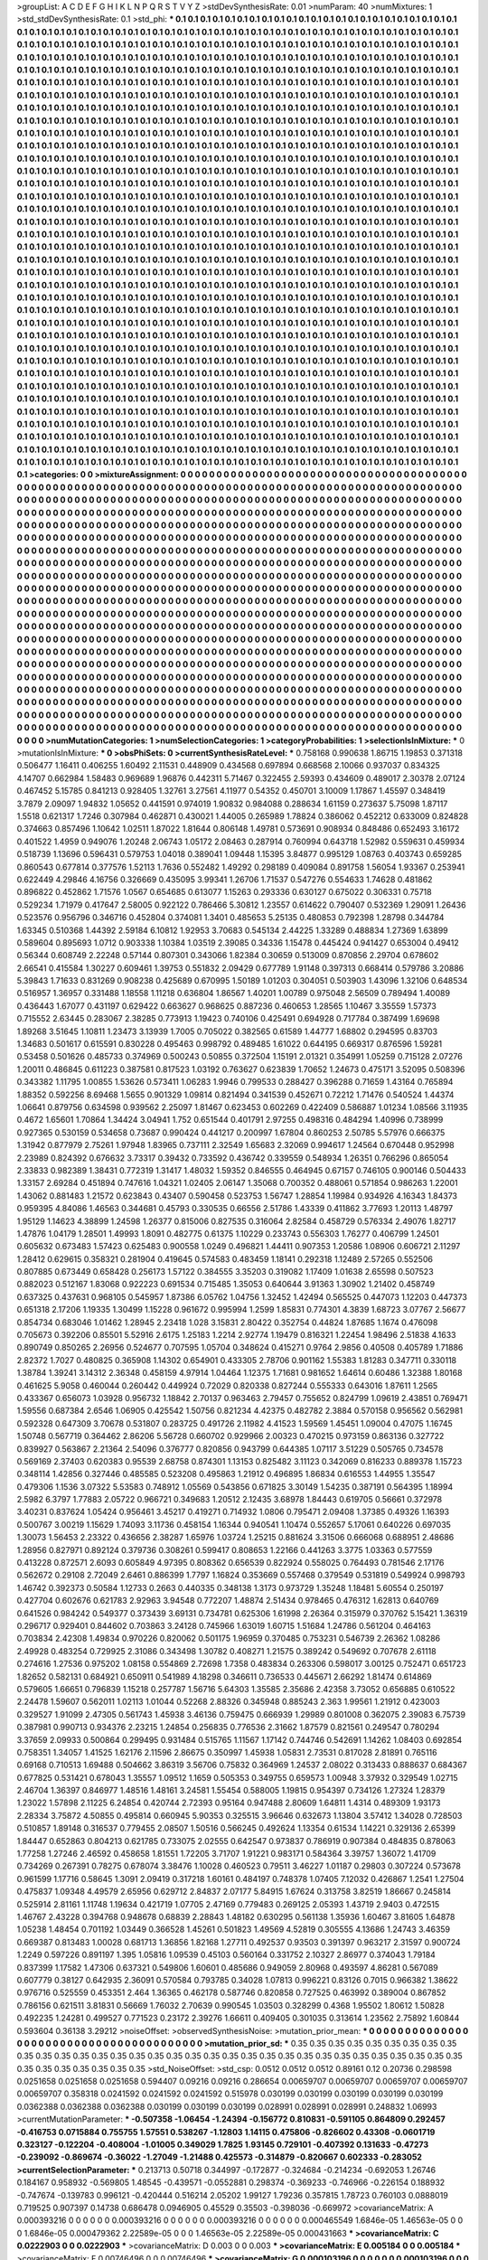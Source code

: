 >groupList:
A C D E F G H I K L
N P Q R S T V Y Z 
>stdDevSynthesisRate:
0.01 
>numParam:
40
>numMixtures:
1
>std_stdDevSynthesisRate:
0.1
>std_phi:
***
0.1 0.1 0.1 0.1 0.1 0.1 0.1 0.1 0.1 0.1
0.1 0.1 0.1 0.1 0.1 0.1 0.1 0.1 0.1 0.1
0.1 0.1 0.1 0.1 0.1 0.1 0.1 0.1 0.1 0.1
0.1 0.1 0.1 0.1 0.1 0.1 0.1 0.1 0.1 0.1
0.1 0.1 0.1 0.1 0.1 0.1 0.1 0.1 0.1 0.1
0.1 0.1 0.1 0.1 0.1 0.1 0.1 0.1 0.1 0.1
0.1 0.1 0.1 0.1 0.1 0.1 0.1 0.1 0.1 0.1
0.1 0.1 0.1 0.1 0.1 0.1 0.1 0.1 0.1 0.1
0.1 0.1 0.1 0.1 0.1 0.1 0.1 0.1 0.1 0.1
0.1 0.1 0.1 0.1 0.1 0.1 0.1 0.1 0.1 0.1
0.1 0.1 0.1 0.1 0.1 0.1 0.1 0.1 0.1 0.1
0.1 0.1 0.1 0.1 0.1 0.1 0.1 0.1 0.1 0.1
0.1 0.1 0.1 0.1 0.1 0.1 0.1 0.1 0.1 0.1
0.1 0.1 0.1 0.1 0.1 0.1 0.1 0.1 0.1 0.1
0.1 0.1 0.1 0.1 0.1 0.1 0.1 0.1 0.1 0.1
0.1 0.1 0.1 0.1 0.1 0.1 0.1 0.1 0.1 0.1
0.1 0.1 0.1 0.1 0.1 0.1 0.1 0.1 0.1 0.1
0.1 0.1 0.1 0.1 0.1 0.1 0.1 0.1 0.1 0.1
0.1 0.1 0.1 0.1 0.1 0.1 0.1 0.1 0.1 0.1
0.1 0.1 0.1 0.1 0.1 0.1 0.1 0.1 0.1 0.1
0.1 0.1 0.1 0.1 0.1 0.1 0.1 0.1 0.1 0.1
0.1 0.1 0.1 0.1 0.1 0.1 0.1 0.1 0.1 0.1
0.1 0.1 0.1 0.1 0.1 0.1 0.1 0.1 0.1 0.1
0.1 0.1 0.1 0.1 0.1 0.1 0.1 0.1 0.1 0.1
0.1 0.1 0.1 0.1 0.1 0.1 0.1 0.1 0.1 0.1
0.1 0.1 0.1 0.1 0.1 0.1 0.1 0.1 0.1 0.1
0.1 0.1 0.1 0.1 0.1 0.1 0.1 0.1 0.1 0.1
0.1 0.1 0.1 0.1 0.1 0.1 0.1 0.1 0.1 0.1
0.1 0.1 0.1 0.1 0.1 0.1 0.1 0.1 0.1 0.1
0.1 0.1 0.1 0.1 0.1 0.1 0.1 0.1 0.1 0.1
0.1 0.1 0.1 0.1 0.1 0.1 0.1 0.1 0.1 0.1
0.1 0.1 0.1 0.1 0.1 0.1 0.1 0.1 0.1 0.1
0.1 0.1 0.1 0.1 0.1 0.1 0.1 0.1 0.1 0.1
0.1 0.1 0.1 0.1 0.1 0.1 0.1 0.1 0.1 0.1
0.1 0.1 0.1 0.1 0.1 0.1 0.1 0.1 0.1 0.1
0.1 0.1 0.1 0.1 0.1 0.1 0.1 0.1 0.1 0.1
0.1 0.1 0.1 0.1 0.1 0.1 0.1 0.1 0.1 0.1
0.1 0.1 0.1 0.1 0.1 0.1 0.1 0.1 0.1 0.1
0.1 0.1 0.1 0.1 0.1 0.1 0.1 0.1 0.1 0.1
0.1 0.1 0.1 0.1 0.1 0.1 0.1 0.1 0.1 0.1
0.1 0.1 0.1 0.1 0.1 0.1 0.1 0.1 0.1 0.1
0.1 0.1 0.1 0.1 0.1 0.1 0.1 0.1 0.1 0.1
0.1 0.1 0.1 0.1 0.1 0.1 0.1 0.1 0.1 0.1
0.1 0.1 0.1 0.1 0.1 0.1 0.1 0.1 0.1 0.1
0.1 0.1 0.1 0.1 0.1 0.1 0.1 0.1 0.1 0.1
0.1 0.1 0.1 0.1 0.1 0.1 0.1 0.1 0.1 0.1
0.1 0.1 0.1 0.1 0.1 0.1 0.1 0.1 0.1 0.1
0.1 0.1 0.1 0.1 0.1 0.1 0.1 0.1 0.1 0.1
0.1 0.1 0.1 0.1 0.1 0.1 0.1 0.1 0.1 0.1
0.1 0.1 0.1 0.1 0.1 0.1 0.1 0.1 0.1 0.1
0.1 0.1 0.1 0.1 0.1 0.1 0.1 0.1 0.1 0.1
0.1 0.1 0.1 0.1 0.1 0.1 0.1 0.1 0.1 0.1
0.1 0.1 0.1 0.1 0.1 0.1 0.1 0.1 0.1 0.1
0.1 0.1 0.1 0.1 0.1 0.1 0.1 0.1 0.1 0.1
0.1 0.1 0.1 0.1 0.1 0.1 0.1 0.1 0.1 0.1
0.1 0.1 0.1 0.1 0.1 0.1 0.1 0.1 0.1 0.1
0.1 0.1 0.1 0.1 0.1 0.1 0.1 0.1 0.1 0.1
0.1 0.1 0.1 0.1 0.1 0.1 0.1 0.1 0.1 0.1
0.1 0.1 0.1 0.1 0.1 0.1 0.1 0.1 0.1 0.1
0.1 0.1 0.1 0.1 0.1 0.1 0.1 0.1 0.1 0.1
0.1 0.1 0.1 0.1 0.1 0.1 0.1 0.1 0.1 0.1
0.1 0.1 0.1 0.1 0.1 0.1 0.1 0.1 0.1 0.1
0.1 0.1 0.1 0.1 0.1 0.1 0.1 0.1 0.1 0.1
0.1 0.1 0.1 0.1 0.1 0.1 0.1 0.1 0.1 0.1
0.1 0.1 0.1 0.1 0.1 0.1 0.1 0.1 0.1 0.1
0.1 0.1 0.1 0.1 0.1 0.1 0.1 0.1 0.1 0.1
0.1 0.1 0.1 0.1 0.1 0.1 0.1 0.1 0.1 0.1
0.1 0.1 0.1 0.1 0.1 0.1 0.1 0.1 0.1 0.1
0.1 0.1 0.1 0.1 0.1 0.1 0.1 0.1 0.1 0.1
0.1 0.1 0.1 0.1 0.1 0.1 0.1 0.1 0.1 0.1
0.1 0.1 0.1 0.1 0.1 0.1 0.1 0.1 0.1 0.1
0.1 0.1 0.1 0.1 0.1 0.1 0.1 0.1 0.1 0.1
0.1 0.1 0.1 0.1 0.1 0.1 0.1 0.1 0.1 0.1
0.1 0.1 0.1 0.1 0.1 0.1 0.1 0.1 0.1 0.1
0.1 0.1 0.1 0.1 0.1 0.1 0.1 0.1 0.1 0.1
0.1 0.1 0.1 0.1 0.1 0.1 0.1 0.1 0.1 0.1
0.1 0.1 0.1 0.1 0.1 0.1 0.1 0.1 0.1 0.1
0.1 0.1 0.1 0.1 0.1 0.1 0.1 0.1 0.1 0.1
0.1 0.1 0.1 0.1 0.1 0.1 0.1 0.1 0.1 0.1
0.1 0.1 0.1 0.1 0.1 0.1 0.1 0.1 0.1 0.1
0.1 0.1 0.1 0.1 0.1 0.1 0.1 0.1 0.1 0.1
0.1 0.1 0.1 0.1 0.1 0.1 0.1 0.1 0.1 0.1
0.1 0.1 0.1 0.1 0.1 0.1 0.1 0.1 0.1 0.1
0.1 0.1 0.1 0.1 0.1 0.1 0.1 0.1 0.1 0.1
0.1 0.1 0.1 0.1 0.1 0.1 0.1 0.1 0.1 0.1
0.1 0.1 0.1 0.1 0.1 0.1 0.1 0.1 0.1 0.1
0.1 0.1 0.1 0.1 0.1 0.1 0.1 0.1 0.1 0.1
0.1 0.1 0.1 0.1 0.1 0.1 0.1 0.1 0.1 0.1
0.1 0.1 0.1 0.1 0.1 0.1 0.1 0.1 0.1 0.1
0.1 0.1 0.1 0.1 0.1 0.1 0.1 0.1 0.1 0.1
0.1 0.1 0.1 0.1 0.1 0.1 0.1 0.1 0.1 0.1
0.1 0.1 0.1 0.1 0.1 0.1 0.1 0.1 0.1 0.1
0.1 0.1 0.1 0.1 0.1 0.1 0.1 0.1 0.1 0.1
0.1 0.1 0.1 0.1 0.1 0.1 0.1 0.1 0.1 0.1
0.1 0.1 0.1 0.1 0.1 0.1 0.1 0.1 0.1 0.1
0.1 0.1 0.1 0.1 0.1 0.1 0.1 0.1 0.1 0.1
0.1 0.1 0.1 0.1 0.1 0.1 0.1 0.1 0.1 0.1
0.1 0.1 0.1 0.1 0.1 0.1 0.1 0.1 0.1 0.1
0.1 0.1 0.1 0.1 0.1 0.1 0.1 0.1 0.1 0.1
0.1 0.1 0.1 0.1 0.1 0.1 0.1 0.1 0.1 0.1
0.1 0.1 0.1 0.1 0.1 0.1 0.1 0.1 0.1 0.1
0.1 0.1 0.1 0.1 0.1 0.1 0.1 0.1 0.1 0.1
0.1 0.1 0.1 0.1 0.1 0.1 0.1 0.1 0.1 0.1
0.1 0.1 0.1 0.1 0.1 0.1 0.1 0.1 0.1 0.1
0.1 0.1 0.1 0.1 0.1 0.1 0.1 0.1 0.1 0.1
0.1 0.1 0.1 0.1 0.1 0.1 0.1 0.1 0.1 0.1
0.1 0.1 0.1 0.1 0.1 0.1 0.1 0.1 0.1 0.1
0.1 0.1 0.1 0.1 0.1 0.1 0.1 0.1 0.1 0.1
0.1 0.1 0.1 0.1 0.1 0.1 0.1 0.1 0.1 0.1
0.1 0.1 0.1 0.1 0.1 0.1 0.1 0.1 0.1 0.1
0.1 0.1 0.1 0.1 0.1 0.1 0.1 0.1 0.1 0.1
0.1 0.1 0.1 0.1 0.1 0.1 0.1 0.1 0.1 0.1
0.1 0.1 0.1 0.1 0.1 0.1 0.1 0.1 0.1 0.1
0.1 0.1 0.1 0.1 0.1 0.1 0.1 0.1 0.1 0.1
0.1 0.1 0.1 0.1 0.1 0.1 0.1 0.1 0.1 0.1
0.1 0.1 0.1 0.1 0.1 0.1 0.1 0.1 0.1 0.1
0.1 0.1 0.1 0.1 0.1 0.1 0.1 0.1 0.1 0.1
0.1 0.1 0.1 0.1 0.1 0.1 0.1 0.1 0.1 0.1
0.1 0.1 0.1 0.1 0.1 0.1 0.1 0.1 0.1 0.1
0.1 0.1 0.1 0.1 0.1 0.1 0.1 0.1 0.1 0.1
0.1 0.1 0.1 0.1 0.1 0.1 0.1 0.1 0.1 0.1
0.1 0.1 0.1 0.1 0.1 0.1 0.1 0.1 0.1 0.1
0.1 0.1 0.1 0.1 0.1 0.1 0.1 0.1 0.1 0.1
0.1 0.1 0.1 0.1 0.1 0.1 0.1 0.1 0.1 0.1
0.1 0.1 0.1 0.1 0.1 0.1 0.1 0.1 0.1 0.1
0.1 0.1 0.1 0.1 0.1 0.1 0.1 0.1 0.1 0.1
0.1 0.1 0.1 0.1 0.1 0.1 0.1 0.1 0.1 0.1
0.1 0.1 0.1 0.1 0.1 0.1 0.1 0.1 0.1 0.1
0.1 0.1 0.1 0.1 
>categories:
0 0
>mixtureAssignment:
0 0 0 0 0 0 0 0 0 0 0 0 0 0 0 0 0 0 0 0 0 0 0 0 0 0 0 0 0 0 0 0 0 0 0 0 0 0 0 0 0 0 0 0 0 0 0 0 0 0
0 0 0 0 0 0 0 0 0 0 0 0 0 0 0 0 0 0 0 0 0 0 0 0 0 0 0 0 0 0 0 0 0 0 0 0 0 0 0 0 0 0 0 0 0 0 0 0 0 0
0 0 0 0 0 0 0 0 0 0 0 0 0 0 0 0 0 0 0 0 0 0 0 0 0 0 0 0 0 0 0 0 0 0 0 0 0 0 0 0 0 0 0 0 0 0 0 0 0 0
0 0 0 0 0 0 0 0 0 0 0 0 0 0 0 0 0 0 0 0 0 0 0 0 0 0 0 0 0 0 0 0 0 0 0 0 0 0 0 0 0 0 0 0 0 0 0 0 0 0
0 0 0 0 0 0 0 0 0 0 0 0 0 0 0 0 0 0 0 0 0 0 0 0 0 0 0 0 0 0 0 0 0 0 0 0 0 0 0 0 0 0 0 0 0 0 0 0 0 0
0 0 0 0 0 0 0 0 0 0 0 0 0 0 0 0 0 0 0 0 0 0 0 0 0 0 0 0 0 0 0 0 0 0 0 0 0 0 0 0 0 0 0 0 0 0 0 0 0 0
0 0 0 0 0 0 0 0 0 0 0 0 0 0 0 0 0 0 0 0 0 0 0 0 0 0 0 0 0 0 0 0 0 0 0 0 0 0 0 0 0 0 0 0 0 0 0 0 0 0
0 0 0 0 0 0 0 0 0 0 0 0 0 0 0 0 0 0 0 0 0 0 0 0 0 0 0 0 0 0 0 0 0 0 0 0 0 0 0 0 0 0 0 0 0 0 0 0 0 0
0 0 0 0 0 0 0 0 0 0 0 0 0 0 0 0 0 0 0 0 0 0 0 0 0 0 0 0 0 0 0 0 0 0 0 0 0 0 0 0 0 0 0 0 0 0 0 0 0 0
0 0 0 0 0 0 0 0 0 0 0 0 0 0 0 0 0 0 0 0 0 0 0 0 0 0 0 0 0 0 0 0 0 0 0 0 0 0 0 0 0 0 0 0 0 0 0 0 0 0
0 0 0 0 0 0 0 0 0 0 0 0 0 0 0 0 0 0 0 0 0 0 0 0 0 0 0 0 0 0 0 0 0 0 0 0 0 0 0 0 0 0 0 0 0 0 0 0 0 0
0 0 0 0 0 0 0 0 0 0 0 0 0 0 0 0 0 0 0 0 0 0 0 0 0 0 0 0 0 0 0 0 0 0 0 0 0 0 0 0 0 0 0 0 0 0 0 0 0 0
0 0 0 0 0 0 0 0 0 0 0 0 0 0 0 0 0 0 0 0 0 0 0 0 0 0 0 0 0 0 0 0 0 0 0 0 0 0 0 0 0 0 0 0 0 0 0 0 0 0
0 0 0 0 0 0 0 0 0 0 0 0 0 0 0 0 0 0 0 0 0 0 0 0 0 0 0 0 0 0 0 0 0 0 0 0 0 0 0 0 0 0 0 0 0 0 0 0 0 0
0 0 0 0 0 0 0 0 0 0 0 0 0 0 0 0 0 0 0 0 0 0 0 0 0 0 0 0 0 0 0 0 0 0 0 0 0 0 0 0 0 0 0 0 0 0 0 0 0 0
0 0 0 0 0 0 0 0 0 0 0 0 0 0 0 0 0 0 0 0 0 0 0 0 0 0 0 0 0 0 0 0 0 0 0 0 0 0 0 0 0 0 0 0 0 0 0 0 0 0
0 0 0 0 0 0 0 0 0 0 0 0 0 0 0 0 0 0 0 0 0 0 0 0 0 0 0 0 0 0 0 0 0 0 0 0 0 0 0 0 0 0 0 0 0 0 0 0 0 0
0 0 0 0 0 0 0 0 0 0 0 0 0 0 0 0 0 0 0 0 0 0 0 0 0 0 0 0 0 0 0 0 0 0 0 0 0 0 0 0 0 0 0 0 0 0 0 0 0 0
0 0 0 0 0 0 0 0 0 0 0 0 0 0 0 0 0 0 0 0 0 0 0 0 0 0 0 0 0 0 0 0 0 0 0 0 0 0 0 0 0 0 0 0 0 0 0 0 0 0
0 0 0 0 0 0 0 0 0 0 0 0 0 0 0 0 0 0 0 0 0 0 0 0 0 0 0 0 0 0 0 0 0 0 0 0 0 0 0 0 0 0 0 0 0 0 0 0 0 0
0 0 0 0 0 0 0 0 0 0 0 0 0 0 0 0 0 0 0 0 0 0 0 0 0 0 0 0 0 0 0 0 0 0 0 0 0 0 0 0 0 0 0 0 0 0 0 0 0 0
0 0 0 0 0 0 0 0 0 0 0 0 0 0 0 0 0 0 0 0 0 0 0 0 0 0 0 0 0 0 0 0 0 0 0 0 0 0 0 0 0 0 0 0 0 0 0 0 0 0
0 0 0 0 0 0 0 0 0 0 0 0 0 0 0 0 0 0 0 0 0 0 0 0 0 0 0 0 0 0 0 0 0 0 0 0 0 0 0 0 0 0 0 0 0 0 0 0 0 0
0 0 0 0 0 0 0 0 0 0 0 0 0 0 0 0 0 0 0 0 0 0 0 0 0 0 0 0 0 0 0 0 0 0 0 0 0 0 0 0 0 0 0 0 0 0 0 0 0 0
0 0 0 0 0 0 0 0 0 0 0 0 0 0 0 0 0 0 0 0 0 0 0 0 0 0 0 0 0 0 0 0 0 0 0 0 0 0 0 0 0 0 0 0 0 0 0 0 0 0
0 0 0 0 0 0 0 0 0 0 0 0 0 0 0 0 0 0 0 0 0 0 0 0 0 0 0 0 0 0 0 0 0 0 
>numMutationCategories:
1
>numSelectionCategories:
1
>categoryProbabilities:
1 
>selectionIsInMixture:
***
0 
>mutationIsInMixture:
***
0 
>obsPhiSets:
0
>currentSynthesisRateLevel:
***
0.758168 0.990638 1.86715 1.19853 0.371318 0.506477 1.16411 0.406255 1.60492 2.11531
0.448909 0.434568 0.697894 0.668568 2.10066 0.937037 0.834325 4.14707 0.662984 1.58483
0.969689 1.96876 0.442311 5.71467 0.322455 2.59393 0.434609 0.489017 2.30378 2.07124
0.467452 5.15785 0.841213 0.928405 1.32761 3.27561 4.11977 0.54352 0.450701 3.10009
1.17867 1.45597 0.348419 3.7879 2.09097 1.94832 1.05652 0.441591 0.974019 1.90832
0.984088 0.288634 1.61159 0.273637 5.75098 1.87117 1.5518 0.621317 1.7246 0.307984
0.462871 0.430021 1.44005 0.265989 1.78824 0.386062 0.452212 0.633009 0.824828 0.374663
0.857496 1.10642 1.02511 1.87022 1.81644 0.806148 1.49781 0.573691 0.908934 0.848486
0.652493 3.16172 0.401522 1.4959 0.949076 1.20248 2.06743 1.05172 2.08463 0.287914
0.760994 0.643718 1.52982 0.559631 0.459934 0.518739 1.13696 0.596431 0.579753 1.04018
0.389041 1.09448 1.15395 3.84877 0.995129 1.08763 0.403743 0.659285 0.860543 0.677814
0.377576 1.52113 1.7636 0.552482 1.49292 0.298189 0.409084 0.891758 1.56054 1.93367
0.253941 0.622449 4.29846 4.16756 0.326669 0.435095 3.99341 1.26706 1.71537 0.547276
0.554633 1.74628 0.481862 0.896822 0.452862 1.71576 1.0567 0.654685 0.613077 1.15263
0.293336 0.630127 0.675022 0.306331 0.75718 0.529234 1.71979 0.417647 2.58005 0.922122
0.786466 5.30812 1.23557 0.614622 0.790407 0.532369 1.29091 1.26436 0.523576 0.956796
0.346716 0.452804 0.374081 1.3401 0.485653 5.25135 0.480853 0.792398 1.28798 0.344784
1.63345 0.510368 1.44392 2.59184 6.10812 1.92953 3.70683 0.545134 2.44225 1.33289
0.488834 1.27369 1.63899 0.589604 0.895693 1.0712 0.903338 1.10384 1.03519 2.39085
0.34336 1.15478 0.445424 0.941427 0.653004 0.49412 0.56344 0.608749 2.22248 0.57144
0.807301 0.343066 1.82384 0.30659 0.513009 0.870856 2.29704 0.678602 2.66541 0.415584
1.30227 0.609461 1.39753 0.551832 2.09429 0.677789 1.91148 0.397313 0.668414 0.579786
3.20886 5.39843 1.71633 0.831269 0.908238 0.425689 0.670995 1.50189 1.01203 0.304051
0.503903 1.43096 1.32106 0.648534 0.516957 1.36957 0.331488 1.18558 1.11218 0.636804
1.86567 1.40201 1.00789 0.975048 2.56509 0.789494 1.40089 0.436443 1.67077 0.431197
0.629422 0.663627 0.968625 0.887236 0.460653 1.28565 1.10467 3.35559 1.57373 0.715552
2.63445 0.283067 2.38285 0.773913 1.19423 0.740106 0.425491 0.694928 0.717784 0.387499
1.69698 1.89268 3.51645 1.10811 1.23473 3.13939 1.7005 0.705022 0.382565 0.61589
1.44777 1.68802 0.294595 0.83703 1.34683 0.501617 0.615591 0.830228 0.495463 0.998792
0.489485 1.61022 0.644195 0.669317 0.876596 1.59281 0.53458 0.501626 0.485733 0.374969
0.500243 0.50855 0.372504 1.15191 2.01321 0.354991 1.05259 0.715128 2.07276 1.20011
0.486845 0.611223 0.387581 0.817523 1.03192 0.763627 0.623839 1.70652 1.24673 0.475171
3.52095 0.508396 0.343382 1.11795 1.00855 1.53626 0.573411 1.06283 1.9946 0.799533
0.288427 0.396288 0.71659 1.43164 0.765894 1.88352 0.592256 8.69468 1.5655 0.901329
1.09814 0.821494 0.341539 0.452671 0.72212 1.71476 0.540524 1.44374 1.06641 0.879756
0.634598 0.939562 2.25097 1.81467 0.623453 0.602269 0.422409 0.586887 1.01234 1.08566
3.11935 0.4672 1.65601 1.70864 1.34424 3.04941 1.752 0.651544 0.401791 2.97255
0.498316 0.484294 1.40996 0.738999 0.927365 0.530159 0.534658 0.73687 0.990424 0.441217
0.200997 1.67804 0.860253 2.50785 5.57976 0.666375 1.31942 0.877979 2.75261 1.97948
1.83965 0.737111 2.32549 1.65683 2.32069 0.994617 1.24564 0.670448 0.952998 2.23989
0.824392 0.676632 3.73317 0.39432 0.733592 0.436742 0.339559 0.548934 1.26351 0.766296
0.865054 2.33833 0.982389 1.38431 0.772319 1.31417 1.48032 1.59352 0.846555 0.464945
0.67157 0.746105 0.900146 0.504433 1.33157 2.69284 0.451894 0.747616 1.04321 1.02405
2.06147 1.35068 0.700352 0.488061 0.571854 0.986263 1.22001 1.43062 0.881483 1.21572
0.623843 0.43407 0.590458 0.523753 1.56747 1.28854 1.19984 0.934926 4.16343 1.84373
0.959395 4.84086 1.46563 0.344681 0.45793 0.330535 0.66556 2.51786 1.43339 0.411862
3.77693 1.20113 1.48797 1.95129 1.14623 4.38899 1.24598 1.26377 0.815006 0.827535
0.316064 2.82584 0.458729 0.576334 2.49076 1.82717 1.47876 1.04179 1.28501 1.49993
1.8091 0.482775 0.61375 1.10229 0.233743 0.556303 1.76277 0.406799 1.24501 0.605632
0.673483 1.57423 0.625483 0.900558 1.0249 0.496821 1.44411 0.907353 1.20586 1.08906
0.606721 2.11297 1.28412 0.629615 0.358321 0.281904 0.419645 0.574583 0.483459 1.18141
0.292318 1.12489 2.57265 0.552506 0.807885 0.673449 0.658428 0.256173 1.57122 0.384555
3.35203 0.319082 1.17409 1.01638 2.65598 0.507523 0.882023 0.512167 1.83068 0.922223
0.691534 0.715485 1.35053 0.640644 3.91363 1.30902 1.21402 0.458749 0.637325 0.437631
0.968105 0.545957 1.87386 6.05762 1.04756 1.32452 1.42494 0.565525 0.447073 1.12203
0.447373 0.651318 2.17206 1.19335 1.30499 1.15228 0.961672 0.995994 1.2599 1.85831
0.774301 4.3839 1.68723 3.07767 2.56677 0.854734 0.683046 1.01462 1.28945 2.23418
1.028 3.15831 2.80422 0.352754 0.44824 1.87685 1.1674 0.476098 0.705673 0.392206
0.85501 5.52916 2.6175 1.25183 1.2214 2.92774 1.19479 0.816321 1.22454 1.98496
2.51838 4.1633 0.890749 0.850265 2.26956 0.524677 0.707595 1.05704 0.348624 0.415271
0.9764 2.9856 0.40508 0.405789 1.71886 2.82372 1.7027 0.480825 0.365908 1.14302
0.654901 0.433305 2.78706 0.901162 1.55383 1.81283 0.347711 0.330118 1.38784 1.39241
3.14312 2.36348 0.458159 4.97914 1.04464 1.12375 1.71681 0.981652 1.64614 0.60486
1.32388 1.80168 0.461625 5.9058 0.460044 0.260442 0.449924 0.72029 0.820338 0.827244
0.555333 0.643016 1.87611 1.2565 0.433367 0.656073 1.03928 0.956732 1.18842 2.70137
0.963463 2.79457 0.755652 0.824799 1.09619 2.43851 0.769471 1.59556 0.687384 2.6546
1.06905 0.425542 1.50756 0.821234 4.42375 0.482782 2.3884 0.570158 0.956562 0.562981
0.592328 0.647309 3.70678 0.531807 0.283725 0.491726 2.11982 4.41523 1.59569 1.45451
1.09004 0.47075 1.16745 1.50748 0.567719 0.364462 2.86206 5.56728 0.660702 0.929966
2.00323 0.470215 0.973159 0.863136 0.327722 0.839927 0.563867 2.21364 2.54096 0.376777
0.820856 0.943799 0.644385 1.07117 3.51229 0.505765 0.734578 0.569169 2.37403 0.620383
0.95539 2.68758 0.874301 1.13153 0.825482 3.11123 0.342069 0.816233 0.889378 1.15723
0.348114 1.42856 0.327446 0.485585 0.523208 0.495863 1.21912 0.496895 1.86834 0.616553
1.44955 1.35547 0.479306 1.1536 3.07322 5.53583 0.748912 1.05569 0.543856 0.671825
3.30149 1.54235 0.387191 0.564395 1.18994 2.5982 6.3797 1.77883 2.05722 0.966721
0.349683 1.20512 2.12435 3.68978 1.84443 0.619705 0.56661 0.372978 3.40231 0.837624
1.05424 0.956461 3.45217 0.419271 0.714932 1.0806 0.795471 2.09408 1.37385 0.49326
1.16393 0.500767 3.00219 1.15629 1.74093 3.11736 0.458154 1.16344 0.940541 1.10474
0.552657 5.17061 0.640226 0.697035 1.30073 1.56453 2.23322 0.436656 2.38287 1.65976
1.03724 1.25215 0.881624 3.31506 0.666068 0.688951 2.48686 1.28956 0.827971 0.892124
0.379736 0.308261 0.599417 0.808653 1.22166 0.441263 3.3775 1.03363 0.577559 0.413228
0.872571 2.6093 0.605849 4.97395 0.808362 0.656539 0.822924 0.558025 0.764493 0.781546
2.17176 0.562672 0.29108 2.72049 2.6461 0.886399 1.7797 1.16824 0.353669 0.557468
0.379549 0.531819 0.549924 0.998793 1.46742 0.392373 0.50584 1.12733 0.2663 0.440335
0.348138 1.3173 0.973729 1.35248 1.18481 5.60554 0.250197 0.427704 0.602676 0.621783
2.92963 3.94548 0.772207 1.48874 2.51434 0.978465 0.476312 1.62813 0.640769 0.641526
0.984242 0.549377 0.373439 3.69131 0.734781 0.625306 1.61998 2.26364 0.315979 0.370762
5.15421 1.36319 0.296717 0.929401 0.844602 0.703863 3.24128 0.745966 1.63019 1.60715
1.51684 1.24786 0.561204 0.464163 0.703834 2.42308 1.49834 0.970226 0.820062 0.501175
1.96959 0.370485 0.753231 0.546739 2.26362 1.08286 2.49928 0.483254 0.729925 2.31086
0.343498 1.30782 0.408271 1.21575 0.389242 0.549692 0.707678 2.61118 0.274616 1.27536
0.975202 1.08158 0.554869 2.72698 1.7358 0.483834 0.263306 0.598017 3.00125 0.752471
0.651723 1.82652 0.582131 0.684921 0.650911 0.541989 4.18298 0.346611 0.736533 0.445671
2.66292 1.81474 0.614869 0.579605 1.66651 0.796839 1.15218 0.257787 1.56716 5.64303
1.35585 2.35686 2.42358 3.73052 0.656885 0.610522 2.24478 1.59607 0.562011 1.02113
1.01044 0.52268 2.88326 0.345948 0.885243 2.363 1.99561 1.21912 0.423003 0.329527
1.91099 2.47305 0.561743 1.45938 3.46136 0.759475 0.666939 1.29989 0.801008 0.362075
2.39083 6.75739 0.387981 0.990713 0.934376 2.23215 1.24854 0.256835 0.776536 2.31662
1.87579 0.821561 0.249547 0.780294 3.37659 2.09933 0.500864 0.299495 0.931484 0.515765
1.11567 1.17142 0.744746 0.542691 1.14262 1.08403 0.692854 0.758351 1.34057 1.41525
1.62176 2.11596 2.86675 0.350997 1.45938 1.05831 2.73531 0.817028 2.81891 0.765116
0.69168 0.710513 1.69488 0.504662 3.86319 3.56706 0.75832 0.364969 1.24537 2.08022
0.313433 0.888637 0.684367 0.677825 0.531421 0.678043 1.35557 1.09512 1.1659 0.505353
0.349755 0.659573 1.00948 3.37932 0.329549 1.02715 2.46704 1.36397 0.846977 1.48516
1.48161 3.24581 1.55454 0.588005 1.19815 0.954397 0.734126 1.27324 1.28379 1.23022
1.57898 2.11225 6.24854 0.420744 2.72393 0.95164 0.947488 2.80609 1.64811 1.4314
0.489309 1.93173 2.28334 3.75872 4.50855 0.495814 0.660945 5.90353 0.325515 3.96646
0.632673 1.13804 3.57412 1.34028 0.728503 0.510857 1.89148 0.316537 0.779455 2.08507
1.50516 0.566245 0.492624 1.13354 0.61534 1.14221 0.329136 2.65399 1.84447 0.652863
0.804213 0.621785 0.733075 2.02555 0.642547 0.973837 0.786919 0.907384 0.484835 0.878063
1.77258 1.27246 2.46592 0.458658 1.81551 1.72205 3.71707 1.91221 0.983171 0.584364
3.39757 1.36072 1.41709 0.734269 0.267391 0.78275 0.678074 3.38476 1.10028 0.460523
0.79511 3.46227 1.01187 0.29803 0.307224 0.573678 0.961599 1.17716 0.58645 1.3091
2.09419 0.317218 1.60161 0.484197 0.748378 1.07405 7.12032 0.426867 1.2541 1.27504
0.475837 1.09348 4.49579 2.65956 0.629712 2.84837 2.07177 5.84915 1.67624 0.313758
3.82519 1.86667 0.245814 0.525914 2.81161 1.11748 1.19634 0.421719 1.07705 2.47169
0.779483 0.269125 2.05393 1.43719 2.9403 0.472515 1.46767 2.43228 0.394768 0.948678
0.68839 2.28843 1.48182 0.630295 0.561138 1.35936 1.60467 3.81605 1.64878 1.05238
1.48454 0.701192 1.03449 0.366528 1.45261 0.501823 1.49569 4.52819 0.305555 4.13686
1.24743 3.46359 0.669387 0.813483 1.00028 0.681713 1.36856 1.82168 1.27711 0.492537
0.93503 0.391397 0.963217 2.31597 0.900724 1.2249 0.597226 0.891197 1.395 1.05816
1.09539 0.45103 0.560164 0.331752 2.10327 2.86977 0.374043 1.79184 0.837399 1.17582
1.47306 0.637321 0.549806 1.60601 0.485686 0.949059 2.80968 0.493597 4.86281 0.567089
0.607779 0.38127 0.642935 2.36091 0.570584 0.793785 0.34028 1.07813 0.996221 0.83126
0.7015 0.966382 1.38622 0.976716 0.525559 0.453351 2.464 1.36365 0.462178 0.587746
0.820858 0.727525 0.463992 0.389004 0.867852 0.786156 0.621511 3.81831 0.56669 1.76032
2.70639 0.990545 1.03503 0.328299 0.4368 1.95502 1.80612 1.50828 0.492235 1.24281
0.499527 0.771523 0.23172 2.39276 1.66611 0.409405 0.301035 0.313614 1.23562 2.75892
1.60844 0.593604 0.36138 3.29212 
>noiseOffset:
>observedSynthesisNoise:
>mutation_prior_mean:
***
0 0 0 0 0 0 0 0 0 0
0 0 0 0 0 0 0 0 0 0
0 0 0 0 0 0 0 0 0 0
0 0 0 0 0 0 0 0 0 0
>mutation_prior_sd:
***
0.35 0.35 0.35 0.35 0.35 0.35 0.35 0.35 0.35 0.35
0.35 0.35 0.35 0.35 0.35 0.35 0.35 0.35 0.35 0.35
0.35 0.35 0.35 0.35 0.35 0.35 0.35 0.35 0.35 0.35
0.35 0.35 0.35 0.35 0.35 0.35 0.35 0.35 0.35 0.35
>std_NoiseOffset:
>std_csp:
0.0512 0.0512 0.0512 0.89161 0.12 0.20736 0.298598 0.0251658 0.0251658 0.0251658
0.594407 0.09216 0.09216 0.286654 0.00659707 0.00659707 0.00659707 0.00659707 0.00659707 0.358318
0.0241592 0.0241592 0.0241592 0.515978 0.030199 0.030199 0.030199 0.030199 0.030199 0.0362388
0.0362388 0.0362388 0.030199 0.030199 0.030199 0.028991 0.028991 0.028991 0.248832 1.06993
>currentMutationParameter:
***
-0.507358 -1.06454 -1.24394 -0.156772 0.810831 -0.591105 0.864809 0.292457 -0.416753 0.0715884
0.755755 1.57551 0.538267 -1.12803 1.14115 0.475806 -0.826602 0.43308 -0.0601719 0.323127
-0.122204 -0.408004 -1.01005 0.349029 1.7825 1.93145 0.729101 -0.407392 0.131633 -0.47273
-0.239092 -0.869674 -0.36022 -1.27049 -1.21488 0.425573 -0.314879 -0.820667 0.602333 -0.283052
>currentSelectionParameter:
***
0.213713 0.50718 0.344997 -0.172877 -0.324684 -0.214234 -0.692053 1.26746 0.184167 0.958932
-0.569805 1.48545 -0.439571 -0.0552881 0.298374 -0.369233 -0.746966 -0.226154 0.188932 -0.747674
-0.139783 0.996121 -0.420444 0.516214 2.05202 1.99127 1.79236 0.357815 1.78723 0.760103
0.0888019 0.719525 0.907397 0.14738 0.686478 0.0946905 0.45529 0.35503 -0.398036 -0.669972
>covarianceMatrix:
A
0.000393216	0	0	0	0	0	
0	0.000393216	0	0	0	0	
0	0	0.000393216	0	0	0	
0	0	0	0.000465549	1.6846e-05	1.46563e-05	
0	0	0	1.6846e-05	0.000479362	2.22589e-05	
0	0	0	1.46563e-05	2.22589e-05	0.000431663	
***
>covarianceMatrix:
C
0.0222903	0	
0	0.0222903	
***
>covarianceMatrix:
D
0.003	0	
0	0.003	
***
>covarianceMatrix:
E
0.005184	0	
0	0.005184	
***
>covarianceMatrix:
F
0.00746496	0	
0	0.00746496	
***
>covarianceMatrix:
G
0.000103196	0	0	0	0	0	
0	0.000103196	0	0	0	0	
0	0	0.000103196	0	0	0	
0	0	0	0.00467551	-4.99057e-05	0.0015645	
0	0	0	-4.99057e-05	0.000315121	-4.77456e-06	
0	0	0	0.0015645	-4.77456e-06	0.00154726	
***
>covarianceMatrix:
H
0.0111451	0	
0	0.0114473	
***
>covarianceMatrix:
I
0.00186624	0	0	0	
0	0.00186624	0	0	
0	0	0.007644	0.000120065	
0	0	0.000120065	0.00197754	
***
>covarianceMatrix:
K
0.00537477	0	
0	0.00552167	
***
>covarianceMatrix:
L
4.43722e-06	0	0	0	0	0	0	0	0	0	
0	4.43722e-06	0	0	0	0	0	0	0	0	
0	0	4.43722e-06	0	0	0	0	0	0	0	
0	0	0	4.43722e-06	0	0	0	0	0	0	
0	0	0	0	4.43722e-06	0	0	0	0	0	
0	0	0	0	0	0.00310365	0.000381296	0.000427822	0.000325198	0.000398423	
0	0	0	0	0	0.000381296	0.00103245	0.00066669	0.000549095	0.000638103	
0	0	0	0	0	0.000427822	0.00066669	0.00071948	0.000532066	0.000538642	
0	0	0	0	0	0.000325198	0.000549095	0.000532066	0.000937136	0.000544552	
0	0	0	0	0	0.000398423	0.000638103	0.000538642	0.000544552	0.00140683	
***
>covarianceMatrix:
N
0.00895795	0	
0	0.00895795	
***
>covarianceMatrix:
P
9.13009e-05	0	0	0	0	0	
0	9.13009e-05	0	0	0	0	
0	0	9.13009e-05	0	0	0	
0	0	0	0.00126677	0.000109653	0.000835562	
0	0	0	0.000109653	0.00359013	-0.000344147	
0	0	0	0.000835562	-0.000344147	0.00202473	
***
>covarianceMatrix:
Q
0.0128995	0	
0	0.0128995	
***
>covarianceMatrix:
R
0.000433322	0	0	0	0	0	0	0	0	0	
0	0.000433322	0	0	0	0	0	0	0	0	
0	0	0.000433322	0	0	0	0	0	0	0	
0	0	0	0.000433322	0	0	0	0	0	0	
0	0	0	0	0.000433322	0	0	0	0	0	
0	0	0	0	0	0.0273584	-0.00189056	-0.0011675	9.58903e-05	-0.000208007	
0	0	0	0	0	-0.00189056	0.0312228	0.000729369	0.000427201	-0.00121985	
0	0	0	0	0	-0.0011675	0.000729369	0.0074055	0.000128001	0.000847069	
0	0	0	0	0	9.58903e-05	0.000427201	0.000128001	0.000731533	0.000142151	
0	0	0	0	0	-0.000208007	-0.00121985	0.000847069	0.000142151	0.00552444	
***
>covarianceMatrix:
S
0.000361102	0	0	0	0	0	
0	0.000361102	0	0	0	0	
0	0	0.000361102	0	0	0	
0	0	0	0.0019448	0.000268198	0.000298165	
0	0	0	0.000268198	0.000856474	0.000350681	
0	0	0	0.000298165	0.000350681	0.00169185	
***
>covarianceMatrix:
T
0.000178322	0	0	0	0	0	
0	0.000178322	0	0	0	0	
0	0	0.000178322	0	0	0	
0	0	0	0.00480163	-0.000678616	0.000375871	
0	0	0	-0.000678616	0.000863353	0.000167669	
0	0	0	0.000375871	0.000167669	0.000971556	
***
>covarianceMatrix:
V
0.000157768	0	0	0	0	0	
0	0.000157768	0	0	0	0	
0	0	0.000157768	0	0	0	
0	0	0	0.000362848	9.20781e-05	7.43487e-05	
0	0	0	9.20781e-05	0.000492287	8.18292e-05	
0	0	0	7.43487e-05	8.18292e-05	0.000352667	
***
>covarianceMatrix:
Y
0.0062208	0	
0	0.0062208	
***
>covarianceMatrix:
Z
0.0267483	0	
0	0.0267483	
***
